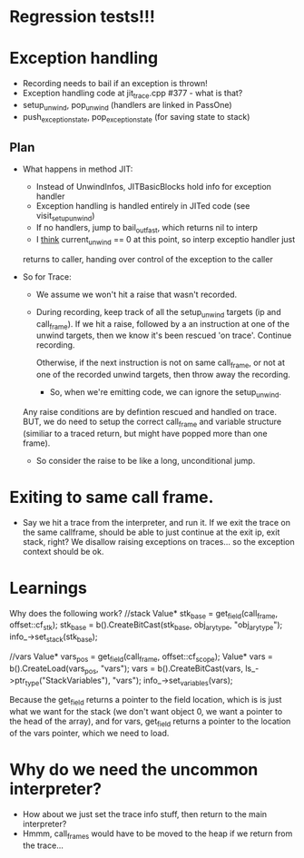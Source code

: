 
* Regression tests!!!

* Exception handling
  - Recording needs to bail if an exception is thrown!
  - Exception handling code at jit_trace.cpp #377 - what is that?
  - setup_unwind, pop_unwind (handlers are linked in PassOne)
  - push_exception_state, pop_exception_state (for saving state to stack)
** Plan
   - What happens in method JIT:
       - Instead of UnwindInfos, JITBasicBlocks hold info for exception handler
       - Exception handling is handled entirely in JITed code (see visit_setup_unwind)
       - If no handlers, jump to bail_out_fast, which returns nil to interp
       - I _think_ current_unwind == 0 at this point, so interp exceptio handler just 
	 returns to caller, handing over control of the exception to the caller

   - So for Trace:

     - We assume we won't hit a raise that wasn't recorded.

     - During recording, keep track of all the setup_unwind targets (ip and call_frame). 
       If we hit a raise, followed by a an instruction at one of the 
       unwind targets, then we know it's been rescued 'on trace'. Continue 
       recording.

       Otherwise, if the next instruction is not on same call_frame, or not at
       one of the recorded unwind targets, then throw away the recording.

       - So, when we're emitting code, we can ignore the setup_unwind.
	 Any raise conditions are by defintion rescued and handled on trace.
	 BUT, we do need to setup the correct call_frame and variable structure 
	 (similiar to a traced return, but might have popped more than one frame).

     - So consider the raise to be like a long, unconditional jump.


       



* Exiting to same call frame.
  - Say we hit a trace from the interpreter, and run it. If we exit the trace on the same callframe, 
    should be able to just continue at the exit ip, exit stack, right? We disallow raising exceptions
    on traces... so the exception context should be ok.


* Learnings

Why does the following work?
//stack
Value* stk_base = get_field(call_frame, offset::cf_stk);
stk_base = b().CreateBitCast(stk_base, obj_ary_type, "obj_ary_type");
info_->set_stack(stk_base);

//vars
Value* vars_pos = get_field(call_frame, offset::cf_scope);
Value* vars = b().CreateLoad(vars_pos, "vars");
vars = b().CreateBitCast(vars, ls_->ptr_type("StackVariables"), "vars");
info_->set_variables(vars);

Because the get_field returns a pointer to the field location, which is
is just what we want for the stack (we don't want object 0, we want a pointer
to the head of the array), and for vars, get_field returns a pointer to the location
of the vars pointer, which we need to load.

* Why do we need the uncommon interpreter?
  - How about we just set the trace info stuff, then return to the main interpreter?
  - Hmmm, call_frames would have to be moved to the heap if we return from the trace...

